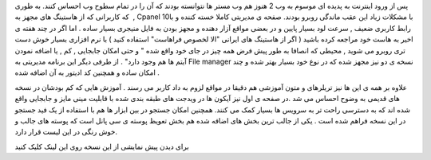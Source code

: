 .. title: Cpanel ۱۱ کنترل کامل وب ۲ .. date: 2008/3/18 0:53:52

.. raw:: html

   <html>

.. raw:: html

   <body>

.. raw:: html

   <p>

پس از ورود اینترنت به پدیده ای موسوم به وب 2 هنوز هم وب مستر ها نتوانسته
بودند که آن را در تمام سطوح وب احساس کنند. به طوری که کاربرانی که از
هاستینگ های مجهز به  , Cpanel 10با مشکلات زیاد این عقب ماندگی روبرو
بودند. صفحه ی مدیریتی کاملا خسته کننده و با رابط کاربری ضعیف , سرعت لود
بسیار پایین و در بعضی مواقع آزار دهنده و مجهز بودن به فایل منیجری بسیار
ساده . اما اگر در چند هفته ی اخیر به هاست خود مراجعه کرده باشید ( اگر از
هاستینگ های ایرانی "الا لخصوص فراهاست" استفاده کنید ) با نرم افزاری
بسیار خوش دست تری روبرو می شوید , محیطی که انصافا به طور پیش فرض همه چیز
در جای خود واقع شده " و حتی امکان جابجایی , کم , یا اضافه نمودن آیتم ها
هم وجود دارد" . از طرفی دیگر این برنامه مدیریتی به File manager نسخه ی
دو نیز مجهز شده که در نوع خود بسیار بهتر شده و چند امکان ساده و همچنین
کد ادیتور به آن اضافه شده .

علاوه بر همه ی این ها نیز تریلرهای و متون آموزشی هم دقیقا در مواقع لزوم
به داد کاربر می رسند . آموزش هایی که کم بودشان در نسخه های قدیمی به وضوح
احساس می شد .در صفحه ی اول نیز آیکون ها در ویدجت های طبقه بندی شده با
قابلیت مینی مایز و جابجایی واقع شده اند که به دسترسی راحت تر به سرویس ها
بسیار کمک می کنند. همچنین امکان جستجو در بین ابزار ها هم با استفاده از
یک فید جستجو در این نسخه فراهم شده است . یکی از جالب ترین بخش های اضافه
شده هم بخش تعویظ پوسته ی سی پانل است که پوسته های جالب و خوش رنگی در این
لیست قرار دارد.

.. raw:: html

   </p>

.. raw:: html

   <address>

برای دیدن پیش نمایشی از این نسخه روی این لینک کلیک کنید

.. raw:: html

   </address>

.. raw:: html

   </body>

.. raw:: html

   </html>
